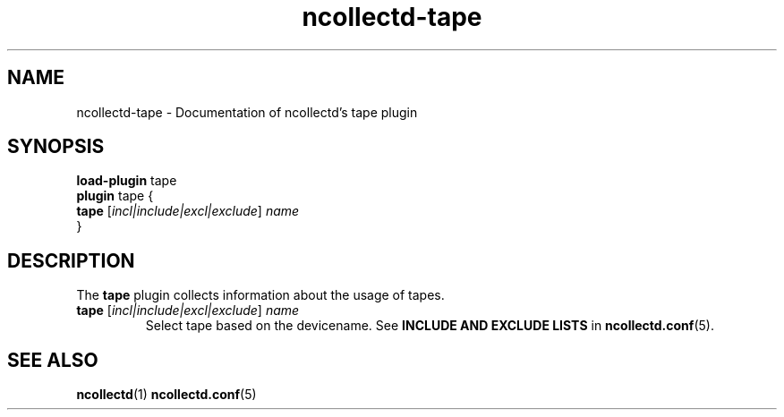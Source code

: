 .\" SPDX-License-Identifier: GPL-2.0-only
.TH ncollectd-tape 5 "@NCOLLECTD_DATE@" "@NCOLLECTD_VERSION@" "ncollectd tape man page"
.SH NAME
ncollectd-tape \- Documentation of ncollectd's tape plugin
.SH SYNOPSIS
\fBload-plugin\fP tape
.br
\fBplugin\fP tape {
    \fBtape\fP [\fIincl|include|excl|exclude\fP] \fIname\fP
.br
}
.SH DESCRIPTION
The \fBtape\fP plugin collects information about the usage of tapes.
.TP
\fBtape\fP [\fIincl|include|excl|exclude\fP] \fIname\fP
Select tape based on the devicename.
See \fBINCLUDE AND EXCLUDE LISTS\fP in
.BR ncollectd.conf (5).
.SH "SEE ALSO"
.BR ncollectd (1)
.BR ncollectd.conf (5)
